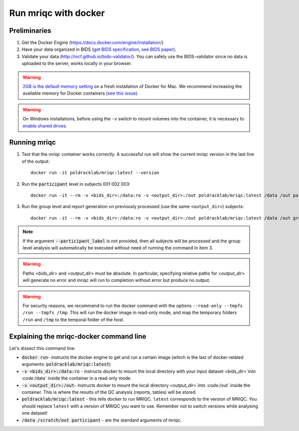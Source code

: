 
.. _docker:

Run mriqc with docker
=====================


Preliminaries
-------------

#. Get the Docker Engine (https://docs.docker.com/engine/installation/)
#. Have your data organized in BIDS
   (`get BIDS specification <http://bids.neuroimaging.io/>`_,
   `see BIDS paper <http://dx.doi.org/10.1038/sdata.2016.44>`_).
#. Validate your data (http://incf.github.io/bids-validator/). You can
   safely use the BIDS-validator since no data is uploaded to the server,
   works locally in your browser.

.. warning ::

    `2GB is the default memory setting
    <https://docs.docker.com/docker-for-mac/>`_
    on a fresh installation of Docker for Mac.
    We recommend increasing the available memory for Docker containers
    (`see this issue <https://github.com/poldracklab/mriqc/issues/388#issuecomment-281208441>`_).


.. warning ::

    On Windows installations, before using the ``-v`` switch to mount volumes into
    the container, it is necessary to `enable shared drives
    <https://docs.docker.com/docker-for-windows/#shared-drives>`_.



.. _docker_run_mriqc:

Running mriqc
-------------


1. Test that the mriqc container works correctly. A successful run will show 
   the current mriqc version in the last line of the output:

  ::

      
      docker run -it poldracklab/mriqc:latest --version


2. Run the :code:`participant` level in subjects 001 002 003:

  ::

      
      docker run -it --rm -v <bids_dir>:/data:ro -v <output_dir>:/out poldracklab/mriqc:latest /data /out participant --participant_label 001 002 003
      

3. Run the group level and report generation on previously processed (use the same ``<output_dir>``)
   subjects:

  ::

      
      docker run -it --rm -v <bids_dir>:/data:ro -v <output_dir>:/out poldracklab/mriqc:latest /data /out group


.. note::

   If the argument :code:`--participant_label` is not provided, then all
   subjects will be processed and the group level analysis will
   automatically be executed without need of running the command in item 3.


.. warning::

    Paths `<bids_dir>` and `<output_dir>` must be absolute.  In particular, specifying relative paths for 
    `<output_dir>` will generate no error and mriqc will run to completion without error but produce no output.
    
.. warning::

    For security reasons, we recommend to run the docker command with the options
    ``--read-only --tmpfs /run --tmpfs /tmp``. This will run the docker image in
    read-only mode, and map the temporary folders ``/run`` and ``/tmp`` to the temporal
    folder of the host.



Explaining the mriqc-docker command line
----------------------------------------

Let's dissect this command line:


+ :code:`docker run`- instructs the docker engine to get and run a certain
  image (which is the last of docker-related arguments:
  :code:`poldracklab/mriqc:latest`)
+ :code:`-v <bids_dir>:/data:ro` - instructs docker to mount the local
  directory with your input dataset `<bids_dir>`into :code:`/data` inside 
  the container in a read only mode.
+ :code:`-v <output_dir>:/out`- instructs docker to mount the local
  directory `<output_dir>`into :code:`/out` inside the container. This is 
  where the results of the QC analysis (reports, tables) will be stored.
+ :code:`poldracklab/mriqc:latest` - this tells docker to run MRIQC. ``latest``
  corresponds to the version of MRIQC. You 
  should replace ``latest`` with a version of MRIQC you want to use. Remember
  not to switch versions while analysing one dataset!
+ :code:`/data /scratch/out participant` - are the standard
  arguments of mriqc.


